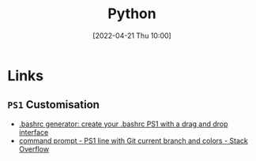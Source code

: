 :PROPERTIES:
:ID:       9c6257dc-cbef-4291-8369-b3dc6c173cf2
:END:
#+TITLE: Python
#+DATE: [2022-04-21 Thu 10:00]
#+FILETAGS: :bash:programming:linux:


* Links

** ~PS1~ Customisation
+ [[https://bashrcgenerator.com/][.bashrc generator: create your .bashrc PS1 with a drag and drop interface]]
+ [[https://stackoverflow.com/questions/4133904/ps1-line-with-git-current-branch-and-colors][command prompt - PS1 line with Git current branch and colors - Stack Overflow]]
